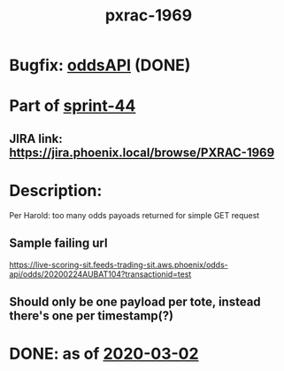 #+TITLE: pxrac-1969
* Bugfix: [[file:20200302112454_oddsapi.org][oddsAPI]] (DONE)
* Part of [[file:20200302161138_sprint_44.org][sprint-44]]
** JIRA link: https://jira.phoenix.local/browse/PXRAC-1969
* Description:
Per Harold: too many odds payoads returned for simple GET request
** Sample failing url
[[https://live-scoring-sit.feeds-trading-sit.aws.phoenix/odds-api/odds/20200224AUBAT104?transactionid=test]]
** Should only be one payload per tote, instead there's one per timestamp(?)
* DONE: as of [[file:2020-03-02.org][2020-03-02]]
